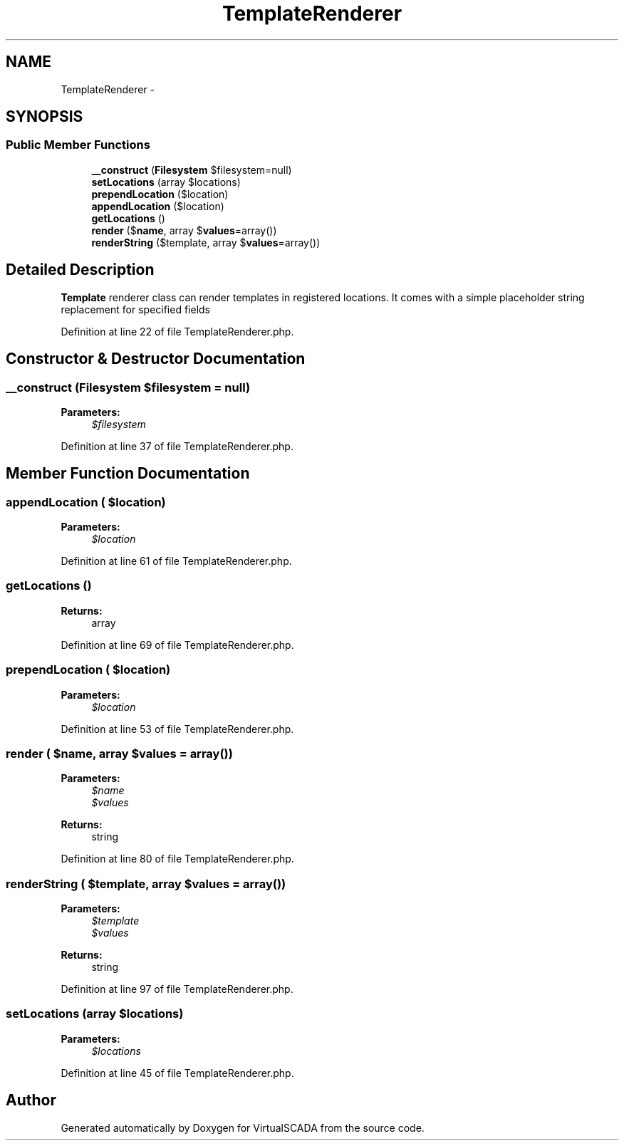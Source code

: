 .TH "TemplateRenderer" 3 "Tue Apr 14 2015" "Version 1.0" "VirtualSCADA" \" -*- nroff -*-
.ad l
.nh
.SH NAME
TemplateRenderer \- 
.SH SYNOPSIS
.br
.PP
.SS "Public Member Functions"

.in +1c
.ti -1c
.RI "\fB__construct\fP (\fBFilesystem\fP $filesystem=null)"
.br
.ti -1c
.RI "\fBsetLocations\fP (array $locations)"
.br
.ti -1c
.RI "\fBprependLocation\fP ($location)"
.br
.ti -1c
.RI "\fBappendLocation\fP ($location)"
.br
.ti -1c
.RI "\fBgetLocations\fP ()"
.br
.ti -1c
.RI "\fBrender\fP ($\fBname\fP, array $\fBvalues\fP=array())"
.br
.ti -1c
.RI "\fBrenderString\fP ($template, array $\fBvalues\fP=array())"
.br
.in -1c
.SH "Detailed Description"
.PP 
\fBTemplate\fP renderer class can render templates in registered locations\&. It comes with a simple placeholder string replacement for specified fields 
.PP
Definition at line 22 of file TemplateRenderer\&.php\&.
.SH "Constructor & Destructor Documentation"
.PP 
.SS "__construct (\fBFilesystem\fP $filesystem = \fCnull\fP)"

.PP
\fBParameters:\fP
.RS 4
\fI$filesystem\fP 
.RE
.PP

.PP
Definition at line 37 of file TemplateRenderer\&.php\&.
.SH "Member Function Documentation"
.PP 
.SS "appendLocation ( $location)"

.PP
\fBParameters:\fP
.RS 4
\fI$location\fP 
.RE
.PP

.PP
Definition at line 61 of file TemplateRenderer\&.php\&.
.SS "getLocations ()"

.PP
\fBReturns:\fP
.RS 4
array 
.RE
.PP

.PP
Definition at line 69 of file TemplateRenderer\&.php\&.
.SS "prependLocation ( $location)"

.PP
\fBParameters:\fP
.RS 4
\fI$location\fP 
.RE
.PP

.PP
Definition at line 53 of file TemplateRenderer\&.php\&.
.SS "render ( $name, array $values = \fCarray()\fP)"

.PP
\fBParameters:\fP
.RS 4
\fI$name\fP 
.br
\fI$values\fP 
.RE
.PP
\fBReturns:\fP
.RS 4
string 
.RE
.PP

.PP
Definition at line 80 of file TemplateRenderer\&.php\&.
.SS "renderString ( $template, array $values = \fCarray()\fP)"

.PP
\fBParameters:\fP
.RS 4
\fI$template\fP 
.br
\fI$values\fP 
.RE
.PP
\fBReturns:\fP
.RS 4
string 
.RE
.PP

.PP
Definition at line 97 of file TemplateRenderer\&.php\&.
.SS "setLocations (array $locations)"

.PP
\fBParameters:\fP
.RS 4
\fI$locations\fP 
.RE
.PP

.PP
Definition at line 45 of file TemplateRenderer\&.php\&.

.SH "Author"
.PP 
Generated automatically by Doxygen for VirtualSCADA from the source code\&.
